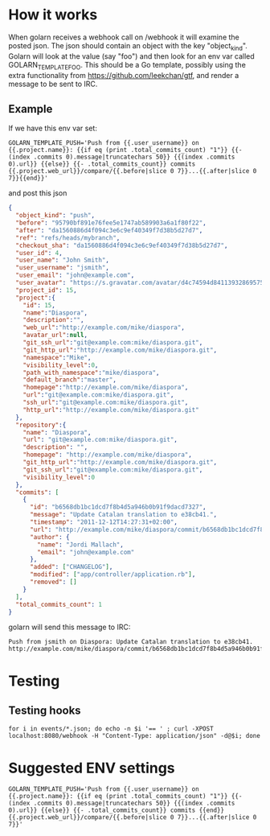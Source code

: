 * How it works

When golarn receives a webhook call on /webhook it will examine the
posted json.  The json should contain an object with the key
"object_kind".  Golarn will look at the value (say "foo") and then
look for an env var called GOLARN_TEMPLATE_FOO.  This should be a Go
template, possibly using the extra functionality from
https://github.com/leekchan/gtf, and render a message to be sent to
IRC.

** Example
If we have this env var set:
#+BEGIN_SRC shell-script
GOLARN_TEMPLATE_PUSH='Push from {{.user_username}} on {{.project.name}}: {{if eq (print .total_commits_count) "1"}} {{- (index .commits 0).message|truncatechars 50}} {{(index .commits 0).url}} {{else}} {{- .total_commits_count}} commits {{.project.web_url}}/compare/{{.before|slice 0 7}}...{{.after|slice 0 7}}{{end}}'
#+END_SRC

and post this json
#+BEGIN_SRC json
{
  "object_kind": "push",
  "before": "95790bf891e76fee5e1747ab589903a6a1f80f22",
  "after": "da1560886d4f094c3e6c9ef40349f7d38b5d27d7",
  "ref": "refs/heads/mybranch",
  "checkout_sha": "da1560886d4f094c3e6c9ef40349f7d38b5d27d7",
  "user_id": 4,
  "user_name": "John Smith",
  "user_username": "jsmith",
  "user_email": "john@example.com",
  "user_avatar": "https://s.gravatar.com/avatar/d4c74594d841139328695756648b6bd6?s=8://s.gravatar.com/avatar/d4c74594d841139328695756648b6bd6?s=80",
  "project_id": 15,
  "project":{
    "id": 15,
    "name":"Diaspora",
    "description":"",
    "web_url":"http://example.com/mike/diaspora",
    "avatar_url":null,
    "git_ssh_url":"git@example.com:mike/diaspora.git",
    "git_http_url":"http://example.com/mike/diaspora.git",
    "namespace":"Mike",
    "visibility_level":0,
    "path_with_namespace":"mike/diaspora",
    "default_branch":"master",
    "homepage":"http://example.com/mike/diaspora",
    "url":"git@example.com:mike/diaspora.git",
    "ssh_url":"git@example.com:mike/diaspora.git",
    "http_url":"http://example.com/mike/diaspora.git"
  },
  "repository":{
    "name": "Diaspora",
    "url": "git@example.com:mike/diaspora.git",
    "description": "",
    "homepage": "http://example.com/mike/diaspora",
    "git_http_url":"http://example.com/mike/diaspora.git",
    "git_ssh_url":"git@example.com:mike/diaspora.git",
    "visibility_level":0
  },
  "commits": [
    {
      "id": "b6568db1bc1dcd7f8b4d5a946b0b91f9dacd7327",
      "message": "Update Catalan translation to e38cb41.",
      "timestamp": "2011-12-12T14:27:31+02:00",
      "url": "http://example.com/mike/diaspora/commit/b6568db1bc1dcd7f8b4d5a946b0b91f9dacd7327",
      "author": {
        "name": "Jordi Mallach",
        "email": "john@example.com"
      },
      "added": ["CHANGELOG"],
      "modified": ["app/controller/application.rb"],
      "removed": []
    }
  ],
  "total_commits_count": 1
}

#+END_SRC 
golarn will send this message to IRC:
#+BEGIN_EXAMPLE
Push from jsmith on Diaspora: Update Catalan translation to e38cb41. http://example.com/mike/diaspora/commit/b6568db1bc1dcd7f8b4d5a946b0b91f9dacd7327
#+END_EXAMPLE

* Testing
** Testing hooks
#+BEGIN_EXAMPLE
for i in events/*.json; do echo -n $i '== ' ; curl -XPOST localhost:8080/webhook -H "Content-Type: application/json" -d@$i; done
#+END_EXAMPLE

* Suggested ENV settings
#+BEGIN_SRC shell-script
GOLARN_TEMPLATE_PUSH='Push from {{.user_username}} on {{.project.name}}: {{if eq (print .total_commits_count) "1"}} {{- (index .commits 0).message|truncatechars 50}} {{(index .commits 0).url}} {{else}} {{- .total_commits_count}} commits {{end}}{{.project.web_url}}/compare/{{.before|slice 0 7}}...{{.after|slice 0 7}}'
#+END_SRC


